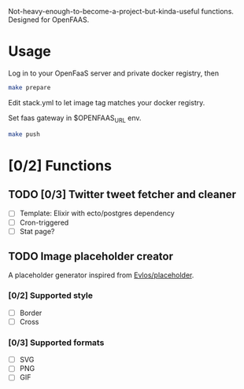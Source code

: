 #+AUTHOR: Nyk Ma <i@nyk.ma>

Not-heavy-enough-to-become-a-project-but-kinda-useful functions.
Designed for OpenFAAS.

* Usage
  :PROPERTIES:
  :ID:       04ac33e6-b409-4242-9c53-fef69d67addb
  :END:

  Log in to your OpenFaaS server and private docker registry, then

  #+begin_src sh
  make prepare
  #+end_src

  Edit stack.yml to let image tag matches your docker registry.

  Set faas gateway in $OPENFAAS_URL env.

  #+begin_src sh
  make push
  #+end_src

* [0/2] Functions
  :PROPERTIES:
  :ID:       6e2a8867-ff1f-4f75-88a3-07937c7b54e3
  :END:
** TODO [0/3] Twitter tweet fetcher and cleaner
   :PROPERTIES:
   :ID:       61eba0ed-37ed-46ce-a13c-05b8282dbf52
   :END:

   - [ ] Template: Elixir with ecto/postgres dependency
   - [ ] Cron-triggered
   - [ ] Stat page?

** TODO Image placeholder creator
   :PROPERTIES:
   :ID:       c5417409-6f48-4b28-abd0-72dd04777d0d
   :END:

   A placeholder generator inspired from [[https://github.com/Evlos/placeholder][Evlos/placeholder]].

*** [0/2] Supported style
    :PROPERTIES:
    :ID:       f835d9e7-14c2-4115-b6bb-bdc83f487725
    :END:
    - [ ] Border
    - [ ] Cross

*** [0/3] Supported formats
    :PROPERTIES:
    :ID:       cfa4bddb-2d37-465a-9072-07405ffd4f4f
    :END:
    - [ ] SVG
    - [ ] PNG
    - [ ] GIF
